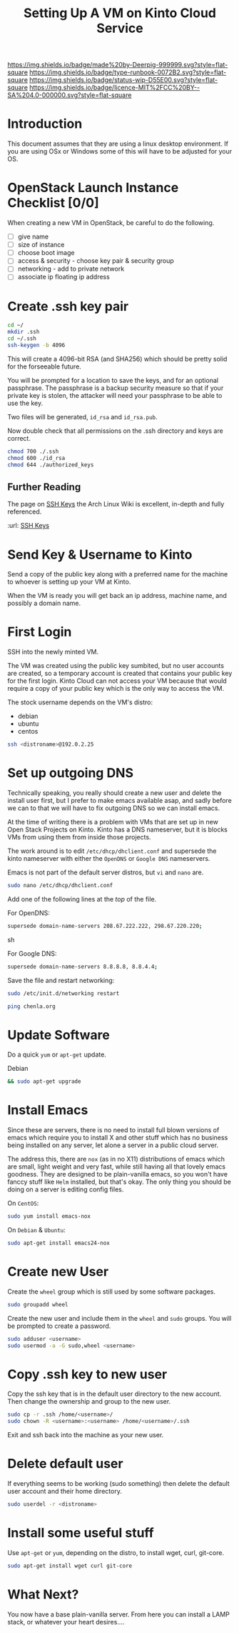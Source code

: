 #   -*- mode: org; fill-column: 60 -*-

#+TITLE: Setting Up A VM on Kinto Cloud Service
#+STARTUP: showall
#+TOC: headlines 4
#+PROPERTY: filename
:PROPERTIES:
:CUSTOM_ID: 
:Name:      /home/deerpig/proj/deerpig/deerpig-install/rb-new-vm-install.org
:Created:   2016-08-06T14:19@Wat Phnom (11.5733N17-104.925295W)
:ID:        6de8e89f-1bfb-44d1-8bd2-f68e1dc44109
:VER:       558131119.840072642
:GEO:       48P-491193-1287029-15
:BXID:      proj:TKW5-6453
:Type:      runbook
:Status:    stub
:Licence:   MIT/CC BY-SA 4.0
:END:

[[https://img.shields.io/badge/made%20by-Deerpig-999999.svg?style=flat-square]] 
[[https://img.shields.io/badge/type-runbook-0072B2.svg?style=flat-square]]
[[https://img.shields.io/badge/status-wip-D55E00.svg?style=flat-square]]
[[https://img.shields.io/badge/licence-MIT%2FCC%20BY--SA%204.0-000000.svg?style=flat-square]]


* Introduction

This document assumes that they are using a linux desktop
environment.  If you are using OSx or Windows some of this
will have to be adjusted for your OS.

* OpenStack Launch Instance Checklist [0/0]

When creating a new VM in OpenStack, be careful to do the
following.

  - [ ] give name
  - [ ] size of instance
  - [ ] choose boot image
  - [ ] access & security - choose key pair & security group
  - [ ] networking - add to private network
  - [ ] associate ip floating ip address

* Create .ssh key pair

#+begin_src sh
cd ~/
mkdir .ssh
cd ~/.ssh
ssh-keygen -b 4096
#+end_src

This will create a 4096-bit RSA (and SHA256) which should be
pretty solid for the forseeable future.

You will be prompted for a location to save the keys, and
for an optional passphrase.  The passphrase is a backup
security measure so that if your private key is stolen, the
attacker will need your passphrase to be able to use the
key.

Two files will be generated, =id_rsa= and =id_rsa.pub=.  

Now double check that all permissions on the .ssh directory
and keys are correct.

#+begin_src sh
chmod 700 ./.ssh
chmod 600 ./id_rsa
chmod 644 ./authorized_keys
#+end_src

** Further Reading

The page on [[https://wiki.archlinux.org/index.php/SSH_keys][SSH Keys]] the Arch Linux Wiki is excellent,
in-depth and fully referenced.

:url: [[https://wiki.archlinux.org/index.php/SSH_keys][SSH Keys]]

* Send Key & Username to Kinto

Send a copy of the public key along with a preferred name
for the machine to whoever is setting up your VM at Kinto.

When the VM is ready you will get back an ip address,
machine name, and possibly a domain name.

* First Login

SSH into the newly minted VM.

The VM was created using the public key sumbited, but no
user accounts are created, so a temporary account is created
that contains your public key for the first login.  Kinto
Cloud can not access your VM because that would require a
copy of your public key which is the only way to access the
VM.

The stock username depends on the VM's distro:

  - debian
  - ubuntu
  - centos

#+begin_src sh
ssh <distroname>@192.0.2.25
#+end_src

*  Set up outgoing DNS

Technically speaking, you really should create a new user
and delete the install user first, but I prefer to make
emacs available asap, and sadly before we can to that we
will have to fix outgoing DNS so we can install emacs.

At the time of writing there is a problem with VMs that are
set up in new Open Stack Projects on Kinto.  Kinto has a DNS
nameserver, but it is blocks VMs from using them from inside
those projects.

The work around is to edit =/etc/dhcp/dhclient.conf= and
supersede the kinto nameserver with either the =OpenDNS= or
=Google DNS= nameservers.

Emacs is not part of the default server distros, but =vi=
and =nano= are.

#+begin_src sh
sudo nano /etc/dhcp/dhclient.conf
#+end_src

Add one of the following lines at the /top/ of the file.

For OpenDNS:

#+begin_src sh
supersede domain-name-servers 208.67.222.222, 298.67.220.220;
#+end_src sh

For Google DNS:

#+begin_src sh
supersede domain-name-servers 8.8.8.8, 8.8.4.4;
#+end_src

Save the file and restart networking:

#+begin_src sh
sudo /etc/init.d/networking restart
#+end_src

#+begin_src sh
ping chenla.org
#+end_src

* Update Software

Do a quick =yum= or =apt-get= update. 

Debian

#+begin_src sh
&& sudo apt-get upgrade
#+end_src


* Install Emacs

Since these are servers, there is no need to install full
blown versions of emacs which require you to install X and
other stuff which has no business being installed on any 
server, let alone a server in a public cloud server.

The address this, there are =nox= (as in no X11)
distributions of emacs which are small, light weight and
very fast, while still having all that lovely emacs
goodness.  They are designed to be plain-vanilla emacs, so
you won't have fanccy stuff like =Helm= installed, but
that's okay.  The only thing you should be doing on a server
is editing config files.

On =CentOS=:

#+begin_src sh
sudo yum install emacs-nox
#+end_src

On =Debian= & =Ubuntu=:

#+begin_src sh
sudo apt-get install emacs24-nox
#+end_src

* Create new User

Create the =wheel= group which is still used by some
software packages.

#+begin_src sh
sudo groupadd wheel
#+end_src

Create the new user and include them in the =wheel= and
=sudo= groups.  You will be prompted to create a password.

#+begin_src sh
sudo adduser <username>
sudo usermod -a -G sudo,wheel <username>
#+end_src

* Copy .ssh key to new user 

Copy the ssh key that is in the default user directory to
the new account.  Then change the ownership and group to the
new user.

#+begin_src sh
sudo cp -r .ssh /home/<username>/
sudo chown -R <username>:<username> /home/<username>/.ssh
#+end_src

Exit and ssh back into the machine as your new user.

* Delete default user

If everything seems to be working (sudo something) then
delete the default user account and their home directory.

#+begin_src sh
sudo userdel -r <distroname>
#+end_src

* Install some useful stuff

Use =apt-get= or =yum=, depending on the distro, to install
wget, curl, git-core.

#+begin_src sh
sudo apt-get install wget curl git-core
#+end_src

* What Next?

You now have a base plain-vanilla server.  From here you can
install a LAMP stack, or whatever your heart desires....

